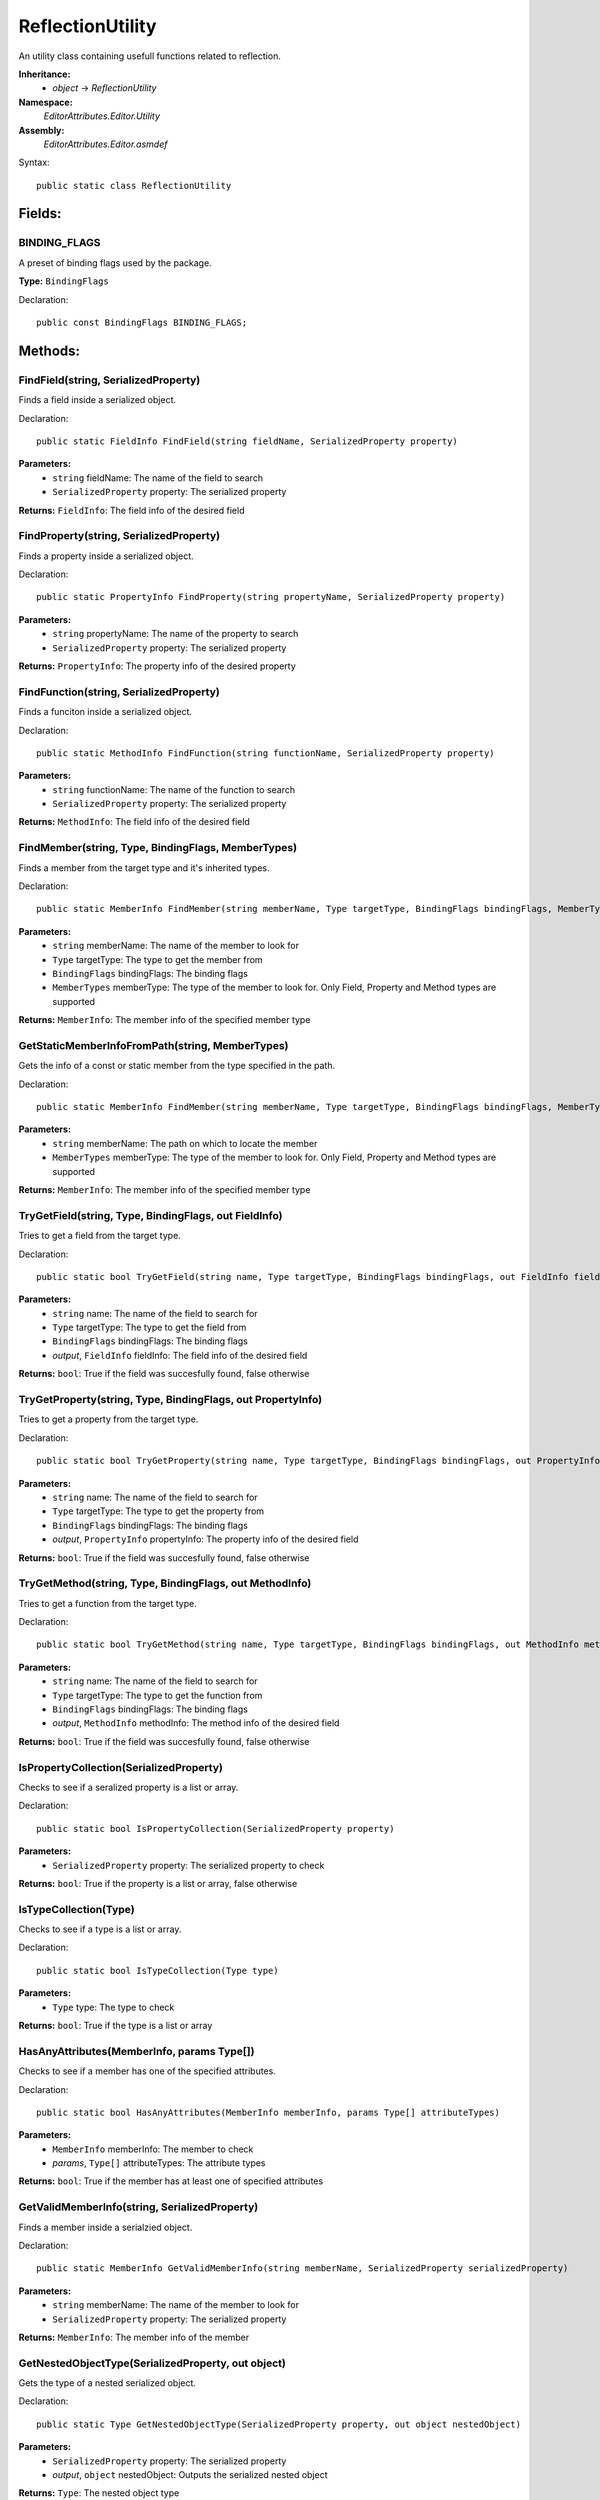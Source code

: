 ReflectionUtility
=================

An utility class containing usefull functions related to reflection.

**Inheritance:**
	- *object* -> *ReflectionUtility*

**Namespace:** 
	*EditorAttributes.Editor.Utility*
	
**Assembly:**
	*EditorAttributes.Editor.asmdef*
	
Syntax::

	public static class ReflectionUtility

Fields:
-------

BINDING_FLAGS
^^^^^^^^^^^^^

A preset of binding flags used by the package.

**Type:** ``BindingFlags``

Declaration::

	public const BindingFlags BINDING_FLAGS;

Methods:
--------

FindField(string, SerializedProperty)
^^^^^^^^^^^^^^^^^^^^^^^^^^^^^^^^^^^^^

Finds a field inside a serialized object.

Declaration::

	public static FieldInfo FindField(string fieldName, SerializedProperty property)
	
**Parameters:**
	- ``string`` fieldName: The name of the field to search
	- ``SerializedProperty`` property: The serialized property

**Returns:** ``FieldInfo``: The field info of the desired field

FindProperty(string, SerializedProperty)
^^^^^^^^^^^^^^^^^^^^^^^^^^^^^^^^^^^^^^^^

Finds a property inside a serialized object.

Declaration::

	public static PropertyInfo FindProperty(string propertyName, SerializedProperty property)
	
**Parameters:**
	- ``string`` propertyName: The name of the property to search
	- ``SerializedProperty`` property: The serialized property

**Returns:** ``PropertyInfo``: The property info of the desired property

FindFunction(string, SerializedProperty)
^^^^^^^^^^^^^^^^^^^^^^^^^^^^^^^^^^^^^^^^

Finds a funciton inside a serialized object.

Declaration::

	public static MethodInfo FindFunction(string functionName, SerializedProperty property)
	
**Parameters:**
	- ``string`` functionName: The name of the function to search
	- ``SerializedProperty`` property: The serialized property

**Returns:** ``MethodInfo``: The field info of the desired field

FindMember(string, Type, BindingFlags, MemberTypes)
^^^^^^^^^^^^^^^^^^^^^^^^^^^^^^^^^^^^^^^^^^^^^^^^^^^

Finds a member from the target type and it's inherited types.

Declaration::

	public static MemberInfo FindMember(string memberName, Type targetType, BindingFlags bindingFlags, MemberTypes memberType)
	
**Parameters:**
	- ``string`` memberName: The name of the member to look for
	- ``Type`` targetType: The type to get the member from
	- ``BindingFlags`` bindingFlags: The binding flags
	- ``MemberTypes`` memberType: The type of the member to look for. Only Field, Property and Method types are supported

**Returns:** ``MemberInfo``: The member info of the specified member type

GetStaticMemberInfoFromPath(string, MemberTypes)
^^^^^^^^^^^^^^^^^^^^^^^^^^^^^^^^^^^^^^^^^^^^^^^^

Gets the info of a const or static member from the type specified in the path.

Declaration::

	public static MemberInfo FindMember(string memberName, Type targetType, BindingFlags bindingFlags, MemberTypes memberType)
	
**Parameters:**
	- ``string`` memberName: The path on which to locate the member
	- ``MemberTypes`` memberType: The type of the member to look for. Only Field, Property and Method types are supported

**Returns:** ``MemberInfo``: The member info of the specified member type

TryGetField(string, Type, BindingFlags, out FieldInfo)
^^^^^^^^^^^^^^^^^^^^^^^^^^^^^^^^^^^^^^^^^^^^^^^^^^^^^^

Tries to get a field from the target type.

Declaration::

	public static bool TryGetField(string name, Type targetType, BindingFlags bindingFlags, out FieldInfo fieldInfo)
	
**Parameters:**
	- ``string`` name: The name of the field to search for
	- ``Type`` targetType: The type to get the field from
	- ``BindingFlags`` bindingFlags: The binding flags
	- `output`, ``FieldInfo`` fieldInfo: The field info of the desired field

**Returns:** ``bool``: True if the field was succesfully found, false otherwise

TryGetProperty(string, Type, BindingFlags, out PropertyInfo)
^^^^^^^^^^^^^^^^^^^^^^^^^^^^^^^^^^^^^^^^^^^^^^^^^^^^^^^^^^^^

Tries to get a property from the target type.

Declaration::

	public static bool TryGetProperty(string name, Type targetType, BindingFlags bindingFlags, out PropertyInfo propertyInfo)
	
**Parameters:**
	- ``string`` name: The name of the field to search for
	- ``Type`` targetType: The type to get the property from
	- ``BindingFlags`` bindingFlags: The binding flags
	- `output`, ``PropertyInfo`` propertyInfo: The property info of the desired field

**Returns:** ``bool``: True if the field was succesfully found, false otherwise

TryGetMethod(string, Type, BindingFlags, out MethodInfo)
^^^^^^^^^^^^^^^^^^^^^^^^^^^^^^^^^^^^^^^^^^^^^^^^^^^^^^^^

Tries to get a function from the target type.

Declaration::

	public static bool TryGetMethod(string name, Type targetType, BindingFlags bindingFlags, out MethodInfo methodInfo)
	
**Parameters:**
	- ``string`` name: The name of the field to search for
	- ``Type`` targetType: The type to get the function from
	- ``BindingFlags`` bindingFlags: The binding flags
	- `output`, ``MethodInfo`` methodInfo: The method info of the desired field

**Returns:** ``bool``: True if the field was succesfully found, false otherwise

IsPropertyCollection(SerializedProperty)
^^^^^^^^^^^^^^^^^^^^^^^^^^^^^^^^^^^^^^^^

Checks to see if a seralized property is a list or array.

Declaration::

	public static bool IsPropertyCollection(SerializedProperty property)
	
**Parameters:**
	- ``SerializedProperty`` property: The serialized property to check

**Returns:** ``bool``: True if the property is a list or array, false otherwise

IsTypeCollection(Type)
^^^^^^^^^^^^^^^^^^^^^^

Checks to see if a type is a list or array.

Declaration::

	public static bool IsTypeCollection(Type type)
	
**Parameters:**
	- ``Type`` type: The type to check

**Returns:** ``bool``: True if the type is a list or array

HasAnyAttributes(MemberInfo, params Type[])
^^^^^^^^^^^^^^^^^^^^^^^^^^^^^^^^^^^^^^^^^^^

Checks to see if a member has one of the specified attributes.

Declaration::

	public static bool HasAnyAttributes(MemberInfo memberInfo, params Type[] attributeTypes)
	
**Parameters:**
	- ``MemberInfo`` memberInfo: The member to check
	- `params`, ``Type[]`` attributeTypes: The attribute types

**Returns:** ``bool``: True if the member has at least one of specified attributes

GetValidMemberInfo(string, SerializedProperty)
^^^^^^^^^^^^^^^^^^^^^^^^^^^^^^^^^^^^^^^^^^^^^^

Finds a member inside a serialzied object.

Declaration::

	public static MemberInfo GetValidMemberInfo(string memberName, SerializedProperty serializedProperty)
	
**Parameters:**
	- ``string`` memberName: The name of the member to look for
	- ``SerializedProperty`` property: The serialized property

**Returns:** ``MemberInfo``: The member info of the member

GetNestedObjectType(SerializedProperty, out object)
^^^^^^^^^^^^^^^^^^^^^^^^^^^^^^^^^^^^^^^^^^^^^^^^^^^

Gets the type of a nested serialized object.

Declaration::

	public static Type GetNestedObjectType(SerializedProperty property, out object nestedObject)
	
**Parameters:**
	- ``SerializedProperty`` property: The serialized property
	- `output`, ``object`` nestedObject: Outputs the serialized nested object

**Returns:** ``Type``: The nested object type

GetMemberInfoType(MemberInfo)
^^^^^^^^^^^^^^^^^^^^^^^^^^^^^

Gets the type of a member.

Declaration::

	public static Type GetMemberInfoType(MemberInfo memberInfo)
	
**Parameters:**
	- ``MemberInfo`` memberInfo: The member to get the type from

**Returns:** ``Type``: The type of the member

GetMemberInfoValue(MemberInfo, SerializedProperty)
^^^^^^^^^^^^^^^^^^^^^^^^^^^^^^^^^^^^^^^^^^^^^^^^^^

Gets the value of a member.

Declaration::

	public static object GetMemberInfoValue(MemberInfo memberInfo, SerializedProperty property)
	
**Parameters:**
	- ``MemberInfo`` memberInfo: The member to get the value from
	- ``SerializedProperty`` property: The serialized property

**Returns:** ``object``: The value of the member
